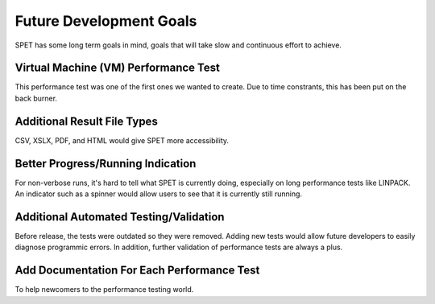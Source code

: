 Future Development Goals
========================

SPET has some long term goals in mind, goals that will take slow and continuous
effort to achieve.


Virtual Machine (VM) Performance Test
-------------------------------------

This performance test was one of the first ones we wanted to create. Due to
time constrants, this has been put on the back burner.


Additional Result File Types
--------------------------

CSV, XSLX, PDF, and HTML would give SPET more accessibility.


Better Progress/Running Indication
----------------------------------

For non-verbose runs, it's hard to tell what SPET is currently doing,
especially on long performance tests like LINPACK. An indicator such as a
spinner would allow users to see that it is currently still running.


Additional Automated Testing/Validation
---------------------------------------

Before release, the tests were outdated so they were removed. Adding new tests
would allow future developers to easily diagnose programmic errors. In
addition, further validation of performance tests are always a plus.


Add Documentation For Each Performance Test
-------------------------------------------

To help newcomers to the performance testing world.
